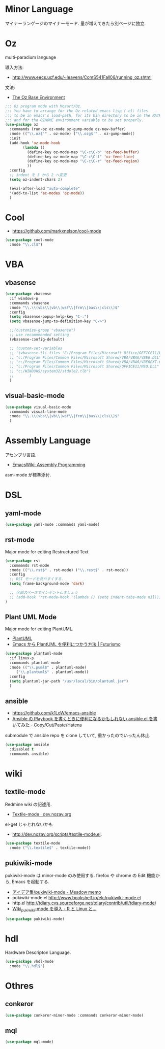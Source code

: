 * Minor Language
  マイナーランゲージのマイナーモード. 量が増えてきたら別ベージに独立.

* Oz
  multi-paradium language

  導入方法:
  - http://www.eecs.ucf.edu/~leavens/ComS541Fall06/running_oz.shtml
    
  文法:
  - [[https://mozart.github.io/mozart-v1/doc-1.4.0/base/index.html][The Oz Base Environment]]
    
#+begin_src emacs-lisp 
;;; Oz program mode with Mozart/Oz.
;;; You have to arrange for the Oz-related emacs lisp (.el) files
;;; to be in emacs's load-path, for its bin directory to be in the PATH,
;;; and for the OZHOME environment variable to be set properly.
(use-package oz
  :commands (run-oz oz-mode oz-gump-mode oz-new-buffer)
  :mode (("\\.oz$'" . oz-mode) ("\\.ozg$'" . oz-gump-mode))
  :init
  (add-hook 'oz-mode-hook
	    (lambda ()
	      (define-key oz-mode-map "\C-c\C-b" 'oz-feed-buffer)
	      (define-key oz-mode-map "\C-c\C-l" 'oz-feed-line)
	      (define-key oz-mode-map "\C-c\C-r" 'oz-feed-region)
	      ))
  :config
  ;; indent を 3 から 2 へ変更
  (setq oz-indent-chars 2)

  (eval-after-load "auto-complete"
  '(add-to-list 'ac-modes 'oz-mode))
  )
#+end_src

* Cool
  - https://github.com/markxnelson/cool-mode
  
#+begin_src emacs-lisp
(use-package cool-mode
  :mode "\\.cl$")
#+end_src

* VBA 
** vbasense
#+begin_src emacs-lisp
(use-package vbasense
  :if windows-p
  :commands vbasense
  :mode "\\.\\(vbs\\|vb\\|wsf\\|frm\\|bas\\|cls\\)$"
  :config
  (setq vbasense-popup-help-key "C-:")
  (setq vbasense-jump-to-definition-key "C->")

  ;;(customize-group "vbasense")
  ;; use recommmended setting
  (vbasense-config-default)

  ;; (custom-set-variables
  ;; '(vbasense-tli-files "C:/Program Files/Microsoft Office/OFFICE11/EXCEL.EXE"))
  ;; "c:/Program Files/Common Files/Microsoft Shared/VBA/VBA6/VBE6.DLL"
  ;; "c:/Program Files/Common Files/Microsoft Shared/VBA/VBA6/VBE6EXT.OLB"
  ;; "c:/Program Files/Common Files/Microsoft Shared/OFFICE11/MSO.DLL"
  ;; "c:/WINDOWS/system32/stdole2.tlb")
  ;; 	   )
  )
#+end_src

** visual-basic-mode

#+begin_src emacs-lisp
(use-package visual-basic-mode
  :commands visual-line-mode
  :mode "\\.\\(vbs\\|vb\\|wsf\\|frm\\|bas\\|cls\\)$"
  )
#+end_src

* Assembly Language
  アセンブリ言語.
  - [[http://www.emacswiki.org/emacs/AssemblyProgramming][EmacsWiki: Assembly Programming]]

  asm-mode が標準添付.

* DSL
** yaml-mode
 #+begin_src emacs-lisp
(use-package yaml-mode :commands yaml-mode)
 #+end_src

** rst-mode
   Major mode for editing Restructured Text

 #+begin_src emacs-lisp 
(use-package rst
  :commands rst-mode
  :mode (("\\.rst$" . rst-mode) ("\\.rest$" . rst-mode))
  :config
  ;; RST モードを見やすくする.
  (setq frame-background-mode 'dark)
  
  ;; 全部スペースでインデントしましょう
  ;; (add-hook 'rst-mode-hook '(lambda () (setq indent-tabs-mode nil)))
)
 #+end_src

** Plant UML Mode
   Major mode for editing PlantUML.
   - [[http://plantuml.sourceforge.net/emacs.html][PlantUML]]
   - [[http://futurismo.biz/archives/2305][Emacs から PlantUML を便利につかう方法 | Futurismo]]

   #+begin_src emacs-lisp
(use-package plantuml-mode
  :if linux-p
  :commands plantuml-mode
  :mode (("\\.puml$" . plantuml-mode)
	 ("\\.plantuml$" . plantuml-mode))
  :config
  (setq plantuml-jar-path "/usr/local/bin/plantuml.jar")
  )
 #+end_src

** ansible
   - https://github.com/k1LoW/emacs-ansible
   - [[http://k1low.hatenablog.com/entry/2014/05/27/231132][Ansible の Playbook を書くときに便利になるかもしれない ansible.el を書いてみた - Copy/Cut/Paste/Hatena]]

   submodule で ansible repo を clone していて,
   重かったのでいったん休止.

 #+begin_src emacs-lisp
(use-package ansible
  :disabled t
  :commands ansible)
 #+end_src


* wiki
** textile-mode
   Redmine wiki の記述用.
   - [[http://dev.nozav.org/textile-mode.html][Textile-mode · dev.nozav.org]]

   el-get じゃとれないかも
   - http://dev.nozav.org/scripts/textile-mode.el.
  
 #+begin_src emacs-lisp
(use-package textile-mode
  :mode ("\\.textile$" . textile-mode))
 #+end_src

** pukiwiki-mode
   pukiwiki-mode は minor-mode のみ使用する. 
   firefox や chrome の Edit 機能から, Emacs を起動する.

   - [[http://www.bookshelf.jp/pukiwiki/pukiwiki.php?%A5%A2%A5%A4%A5%C7%A5%A2%BD%B8%2Fpukiwiki-mode][アイデア集/pukiwiki-mode - Meadow memo]]
   - pukiwiki-mode.el  http://www.bookshelf.jp/elc/pukiwiki-mode.el
   - http.el http://tdiary.cvs.sourceforge.net/tdiary/contrib/util/tdiary-mode/
   - [[http://rmecab.jp/wiki/index.php?Wiki_pukiwiki-mode%A4%F2%C6%B3%C6%FE][Wiki_pukiwiki-mode を導入 - R と Linux と...]]

#+begin_src emacs-lisp
(use-package pukiwiki-mode)
#+end_src

* hdl
  Hardware Descripton Language.

#+begin_src emacs-lisp
(use-package vhdl-mode
  :mode "\\.hdl$")
#+end_src

* Othres
** conkeror
   
 #+begin_src emacs-lisp
(use-package conkeror-minor-mode :commands conkeror-minor-mode)
 #+end_src
 


** mql

#+begin_src emacs-lisp
(use-package mql-mode)
#+end_src
